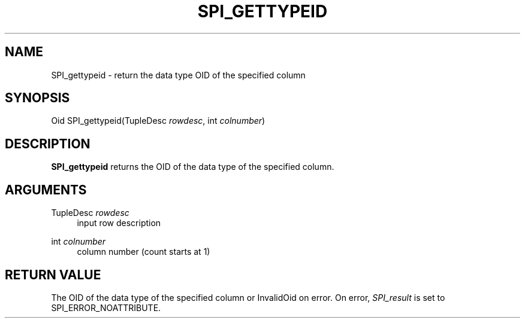 '\" t
.\"     Title: SPI_gettypeid
.\"    Author: The PostgreSQL Global Development Group
.\" Generator: DocBook XSL Stylesheets v1.79.1 <http://docbook.sf.net/>
.\"      Date: 2019
.\"    Manual: PostgreSQL 9.4.25 Documentation
.\"    Source: PostgreSQL 9.4.25
.\"  Language: English
.\"
.TH "SPI_GETTYPEID" "3" "2019" "PostgreSQL 9.4.25" "PostgreSQL 9.4.25 Documentation"
.\" -----------------------------------------------------------------
.\" * Define some portability stuff
.\" -----------------------------------------------------------------
.\" ~~~~~~~~~~~~~~~~~~~~~~~~~~~~~~~~~~~~~~~~~~~~~~~~~~~~~~~~~~~~~~~~~
.\" http://bugs.debian.org/507673
.\" http://lists.gnu.org/archive/html/groff/2009-02/msg00013.html
.\" ~~~~~~~~~~~~~~~~~~~~~~~~~~~~~~~~~~~~~~~~~~~~~~~~~~~~~~~~~~~~~~~~~
.ie \n(.g .ds Aq \(aq
.el       .ds Aq '
.\" -----------------------------------------------------------------
.\" * set default formatting
.\" -----------------------------------------------------------------
.\" disable hyphenation
.nh
.\" disable justification (adjust text to left margin only)
.ad l
.\" -----------------------------------------------------------------
.\" * MAIN CONTENT STARTS HERE *
.\" -----------------------------------------------------------------
.SH "NAME"
SPI_gettypeid \- return the data type OID of the specified column
.SH "SYNOPSIS"
.sp
.nf
Oid SPI_gettypeid(TupleDesc \fIrowdesc\fR, int \fIcolnumber\fR)
.fi
.SH "DESCRIPTION"
.PP
\fBSPI_gettypeid\fR
returns the
OID
of the data type of the specified column\&.
.SH "ARGUMENTS"
.PP
TupleDesc \fIrowdesc\fR
.RS 4
input row description
.RE
.PP
int \fIcolnumber\fR
.RS 4
column number (count starts at 1)
.RE
.SH "RETURN VALUE"
.PP
The
OID
of the data type of the specified column or
InvalidOid
on error\&. On error,
\fISPI_result\fR
is set to
SPI_ERROR_NOATTRIBUTE\&.
